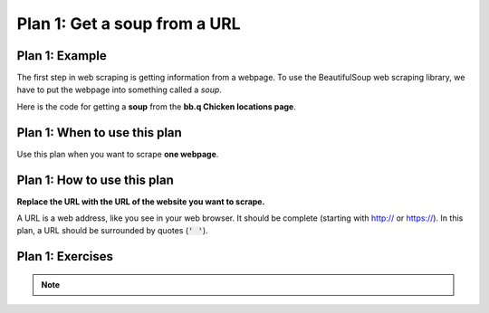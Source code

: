 ..  Copyright (C)  Brad Miller, David Ranum, Jeffrey Elkner, Peter Wentworth, Allen B. Downey, Chris
    Meyers, and Dario Mitchell.  Permission is granted to copy, distribute
    and/or modify this document under the terms of the GNU Free Documentation
    License, Version 1.3 or any later version published by the Free Software
    Foundation; with Invariant Sections being Forward, Prefaces, and
    Contributor List, no Front-Cover Texts, and no Back-Cover Texts.  A copy of
    the license is included in the section entitled "GNU Free Documentation
    License".


..  shortname:: Plan2
..  description:: Worked examples plus practice for Plan 2.

.. setup for automatic question numbering.

.. qnum::
   :start: 1
   :prefix: p2-

.. _plan_2:

Plan 1: Get a soup from a URL
#####################################

Plan 1: Example
====================================

The first step in web scraping is getting information from a webpage. 
To use the BeautifulSoup web scraping library, we have to put the webpage into something called a *soup*.

Here is the code for getting a **soup** from the **bb.q Chicken locations page**.

.. raw:: html

  <pre>Goal: Get a soup from one webpage
  <pre style="background-color:#FCF3CF;">
  <strong># Load libraries for web scraping</strong>
  from bs4 import BeautifulSoup
  import requests
  <strong># Get a soup from <mark style="background-color:#F1948A">a URL</mark></strong>
  url = <mark style="background-color:#F1948A">'https://bbqchicken.com/locations/'</mark>
  r = requests.get(url)
  soup = BeautifulSoup(r.content, 'html.parser')</pre></pre>

Plan 1: When to use this plan
====================================

Use this plan when you want to scrape **one webpage**.

Plan 1: How to use this plan
====================================

**Replace the URL with the URL of the website you want to scrape.**

A URL is a web address, like you see in your web browser. 
It should be complete (starting with http:// or https://). 
In this plan, a URL should be surrounded by quotes (:code:`' '`).

.. image:: _static/bbq_URL.gif
    :scale: 25%
    :align: center
    :alt: Copying a URL from the bb.q Chicken locations page


Plan 1: Exercises
====================================

.. clickablearea:: plan2_click
    :question: If you wanted to get a soup from the Illini Union Bookstore homepage instead of the bb.q Chicken locations page, which part(s) of the code below would you change? Click on those part(s) of the code.
    :iscode:
    :feedback: Check out the example of this plan above to identify the area that should be changed.

    :click-incorrect:# Load libraries for web scraping:endclick:
    :click-incorrect:from bs4 import BeautifulSoup:endclick:
    :click-incorrect:import requests:endclick:

    :click-incorrect:# Get a soup from a URL:endclick: 
    :click-incorrect:url =:endclick: :click-correct:'https://bbqchicken.com/locations/':endclick:
    :click-incorrect:r = requests.get(url):endclick:
    :click-incorrect:soup = BeautifulSoup(r.content, 'html.parser')::endclick:

.. fillintheblank:: plan2_fill

   Fill in the plan in order to get a soup from the University of Illinois Urbana-Champaign wikipedia page.

   ``# Load libraries for web scraping``

   ``from bs4 import BeautifulSoup``

   ``import requests``

   ``# Get a soup from a URL`` 

   ``url =`` |blank|

   ``r = requests.get(url)``

   ``soup = BeautifulSoup(r.content, 'html.parser')``


   -    :['"]https://en.wikipedia.org/wiki/University_of_Illinois_Urbana-Champaign['"]: Correct.  
        :https://en.wikipedia.org/wiki/University_of_Illinois_Urbana-Champaign: Remember that URLs in this plan should have quotes around them.
        :en.wikipedia.org/wiki/University_of_Illinois_Urbana-Champaign: Remember that URLs in this plan should start with https:// or http://
        :.*: Incorrect. 
        

.. note:: 
      
        .. raw:: html

           <a href="http://localhost:8000/example1.html" >Click here to go back to the bb.q Chicken example</a>


 
